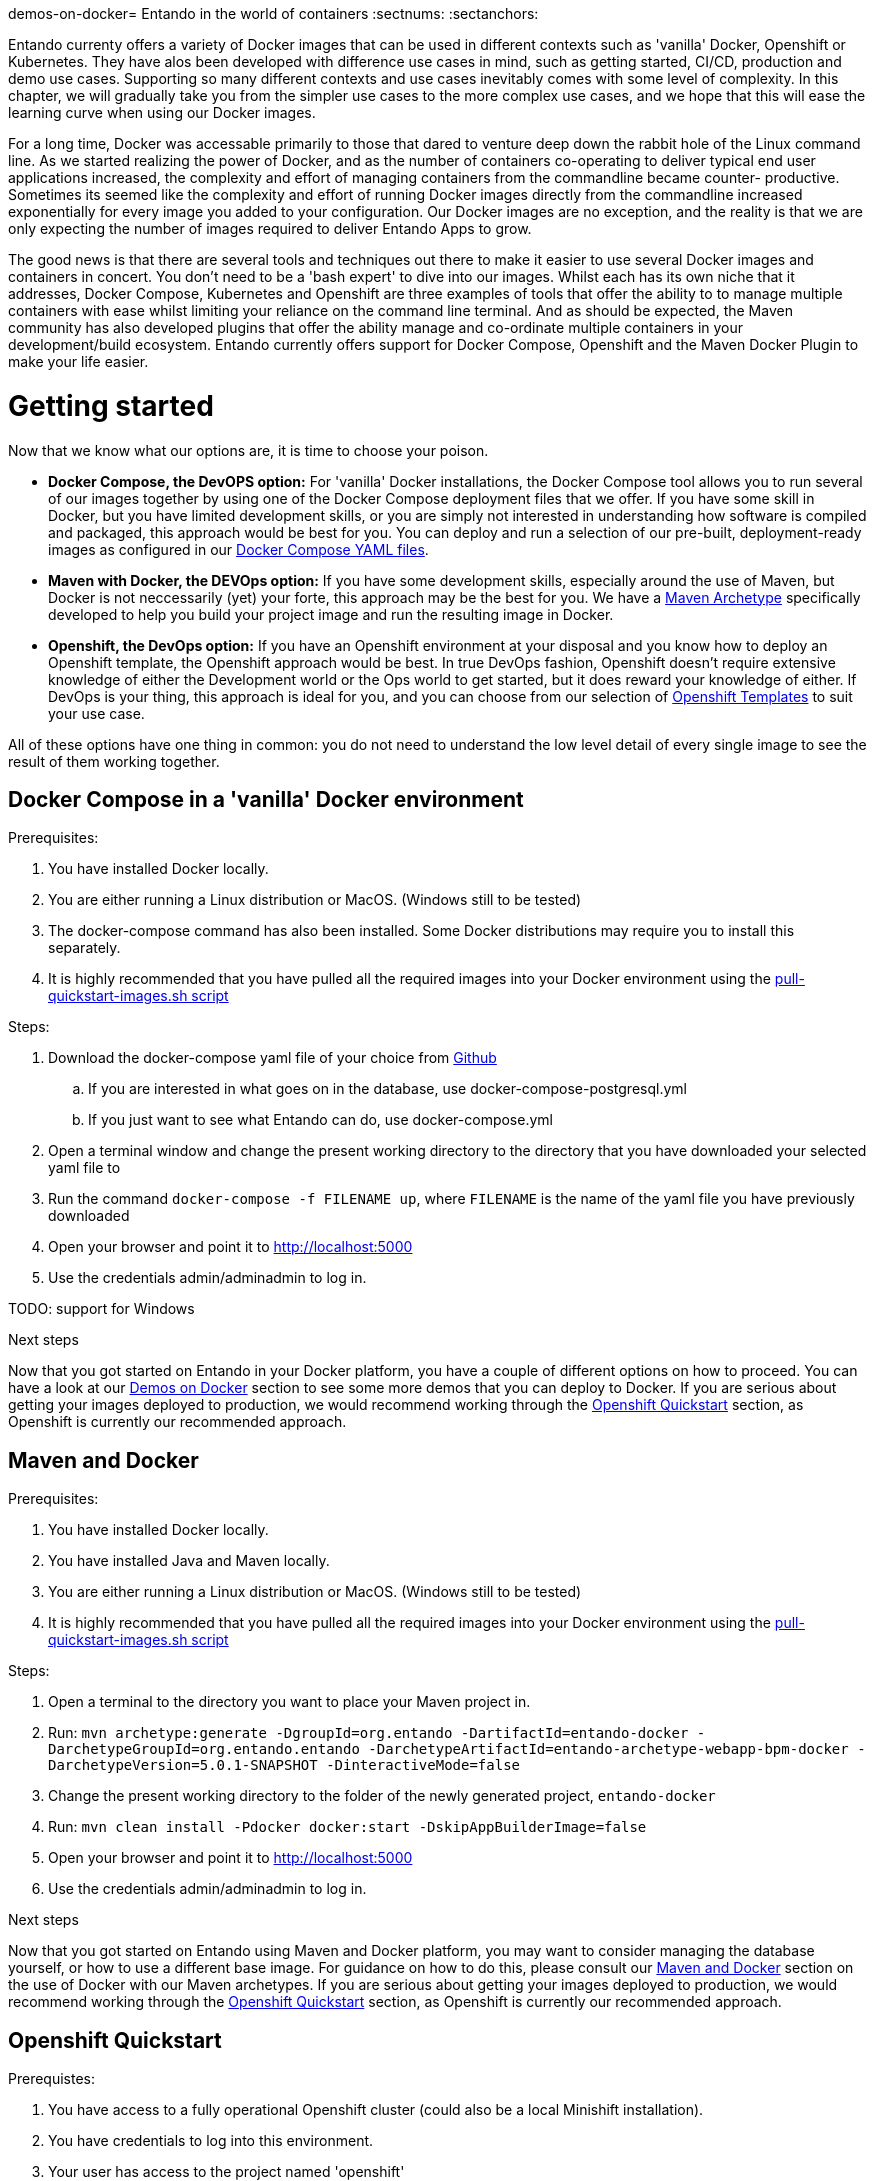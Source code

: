 demos-on-docker= Entando in the world of containers
:sectnums:
:sectanchors:

Entando currenty offers a variety of Docker images that can be used in different contexts such as 'vanilla' Docker,
Openshift or Kubernetes. They have alos been developed with difference use cases in mind, such as getting started,
CI/CD, production and demo use cases. Supporting so many different contexts and use cases inevitably comes with some
level of complexity. In this chapter, we will gradually take you from the simpler use cases to the more complex use
cases, and we hope that this will ease the learning curve when using our Docker images.

For a long time, Docker was accessable primarily to those that dared to venture deep down the rabbit hole of the
Linux command line. As we started realizing the power of Docker, and as the number of containers co-operating to deliver
typical end user applications increased, the complexity and effort of managing containers from the commandline became counter-
productive. Sometimes its seemed like the complexity and effort of running Docker images directly from the commandline
increased exponentially for every image you added to your configuration. Our Docker images are no exception, and the
reality is that we are only expecting the number of images required to deliver Entando Apps to grow.

The good news is that there are several tools and techniques out there to make it easier to use
several Docker images and containers in concert. You don't need to be a 'bash expert' to dive into our images. Whilst
each has its own niche that it addresses, Docker Compose, Kubernetes and
Openshift are three examples of tools that offer the ability to to manage multiple containers with ease whilst limiting
your reliance on the command line terminal. And as should be expected, the Maven community has also developed plugins
that offer the ability manage and co-ordinate multiple containers in
your development/build ecosystem. Entando currently offers support for Docker Compose, Openshift and the Maven Docker
Plugin to make your life easier.

= Getting started
Now that we know what our options are, it is time to choose your poison.

* *Docker Compose, the DevOPS option:* For 'vanilla' Docker installations, the Docker Compose tool allows you to run
several of our images together by using one of the Docker Compose deployment files that we offer. If you have some skill
in Docker, but you have limited development skills, or you are simply not interested in understanding how software is
compiled and packaged, this approach would be best for you. You can deploy and run  a selection of our pre-built,
deployment-ready images as configured in our
https://github.com/entando/entando-ops/tree/EN-1847/Docker/Production/entando-full-stack[Docker Compose YAML files].
*  *Maven with Docker, the DEVOps option:* If you have some development skills, especially around the use of Maven, but
Docker is not neccessarily (yet) your forte, this approach may be the best for you. We have a
https://github.com/entando/entando-archetypes/tree/EN-1885/web-app-bpm-docker/web-app-bpm-docker/src/main/resources/archetype-resources[Maven Archetype]
specifically developed to help you build your project image and run the resulting image in Docker.
* *Openshift, the DevOps option:* If you have an Openshift environment at your disposal and you know how to deploy an
Openshift template, the Openshift approach would be best. In true DevOps fashion, Openshift doesn't require extensive
knowledge of either the Development world or the Ops world to get started, but it does reward your knowledge of either.
If DevOps is your thing, this approach is ideal for you, and you can choose from our selection of
https://github.com/entando/entando-ops/tree/EN-1847/Openshift/templates[Openshift Templates] to suit your use case.

All of these options have one thing in common: you do not need to understand the low level detail of every single
image to see the result of them working together.

== Docker Compose in a 'vanilla' Docker environment

.Prerequisites:
. You have installed Docker locally.
. You are either running a Linux distribution or MacOS. (Windows still to be tested)
. The docker-compose command has also been installed. Some Docker distributions may require you to install this separately.
. It is highly recommended that you have pulled all the required images into your Docker environment
using the https://github.com/entando/entando-ops/blob/EN-1847/Docker/Production/entando-full-stack/pull-quickstart-images.sh[pull-quickstart-images.sh script]

.Steps:
. Download the docker-compose yaml file of your choice from https://github.com/entando/entando-ops/tree/EN-1847/Docker/Production/entando-full-stack[Github]
.. If you are interested in what goes on in the database, use docker-compose-postgresql.yml
.. If you just want to see what Entando can do, use docker-compose.yml
. Open a terminal window and change the present working directory to the directory that you have downloaded your
selected yaml file to
. Run the command `docker-compose -f FILENAME up`, where `FILENAME` is the name of the yaml file you have
previously downloaded
. Open your browser and point it to http://localhost:5000
. Use the credentials admin/adminadmin to log in.

TODO: support for Windows

.Next steps

Now that you got started on Entando in your Docker platform, you have a couple of different options on how to proceed.
You can have a look at our <<demos-on-docker>> section to see some more demos that you can deploy to Docker. If you are
serious about getting your images deployed to production, we would recommend working through the <<openshift-quickstart>>
section, as Openshift is currently our recommended approach.

== Maven and Docker

.Prerequisites:
. You have installed Docker locally.
. You have installed Java and Maven locally.
. You are either running a Linux distribution or MacOS. (Windows still to be tested)
. It is highly recommended that you have pulled all the required images into your Docker environment
using the https://github.com/entando/entando-ops/blob/EN-1847/Docker/base-images/pull-quickstart-images.sh[pull-quickstart-images.sh script]

.Steps:
. Open a terminal to the directory you want to place your Maven project in.
. Run:
`mvn archetype:generate -DgroupId=org.entando -DartifactId=entando-docker
-DarchetypeGroupId=org.entando.entando -DarchetypeArtifactId=entando-archetype-webapp-bpm-docker
-DarchetypeVersion=5.0.1-SNAPSHOT   -DinteractiveMode=false`
. Change the present working directory to the folder of the newly generated project, `entando-docker`
. Run: `mvn clean install -Pdocker docker:start -DskipAppBuilderImage=false`
. Open your browser and point it to http://localhost:5000
. Use the credentials admin/adminadmin to log in.


.Next steps

Now that you got started on Entando using Maven and Docker platform, you may want to
consider managing the database yourself, or how to use a different base image.
For guidance on how to do this, please consult our <<maven-and-docker>> section
on the use of Docker with our Maven archetypes. If you are serious about getting
your images deployed to production, we would recommend working through the <<openshift-quickstart>>
section, as Openshift is currently our recommended approach.


[[openshift-quickstart]]
==  Openshift Quickstart

.Prerequistes:
. You have access to a fully operational Openshift cluster (could also be a local Minishift installation).
. You have credentials to log into this environment.
. Your user has access to the project named 'openshift'
. It is highly recommended that you or your system admin has pulled all the required images into your Docker environment
using the https://github.com/entando/entando-ops/blob/EN-1847/Openshift/installers/pull-quickstart-images.sh[pull-quickstart-images.sh script]

There are two different approaches you can follow to deploy Entando to your Openshift environment: using the browser
based console or using the `oc` command line interface.

.Steps using the browser based console:
. Log into the browser based console using your credentials.
. Navigate to the 'openshift' project
. Use the 'Add to project'->'Import YAML/JSON' menu item to import some files to your catalog. The easiest would be to open these files
in your browser and copy and paste their contents into the YAML/JSON text area.
.. the Entando EAP image stream: https://raw.githubusercontent.com/entando/entando-ops/EN-1847/Openshift/image-streams/entando-eap71-quickstart-openshift.json
.. the Entando AppBuilder image stream: https://raw.githubusercontent.com/entando/entando-ops/EN-1847/Openshift/image-streams/appbuilder.json
.. the template: https://github.com/entando/entando-ops/blob/EN-1847/Openshift/templates/entando-eap71-quickstart.yml
. Go back to the Openshift landing page by click the 'OPENSHIFT' text in the top left corner
. Click on the 'Create Project' button in the top right area and type in the name 'entando-sample' for your new project
. Click on the link that displays the newly created project's name
. Click on the 'Browse Catalog button
. Scroll until you find the template 'Entando in EAP 7.1'. (Sometimes there is a delay before this item shows up. If you cannot find it, delete your project, go drink some coffee, and then recreate your project again.)
. Click on this template, and follow the wizard. When you are prompted for parameter values, type the following parameter values:
.. Find out from your admins what the default domain suffix is for your Openshift cluster, usually something like
   'YOUR.CLUSTER.IP.nip.io'.
.. *Custom http Route Hostname for the Entando runtime and legacy screens*: type 'entando.YOUR.CLUSTER.IP.nip.io'
.. The default values would suffice for all the other parameters
. Confirm under the 'Builds' menu item that a build has been triggered, and wait for this build to complete
. Once completed, navigate to Applications->Deployments and wait until you have two active deployments
. Once completed, navigate to Application->Routes and click on the URL for AppBuilder
. Log in using the credentials admin/adminadmin


.Steps using the `oc` command line interface:
. Log into your openshift cluster using `oc login -u USERNAME -p PASSWORD OPENSHIFT_CLUSTER_IP:8443`
. Set the current project to 'openshift': `oc project openshift`
. Install the Entando EAP image stream: `oc create -f https://raw.githubusercontent.com/entando/entando-ops/EN-1847/Openshift/image-streams/entando-eap71-quickstart-openshift.json`
. Install the Entando AppBuilder image stream: `oc create -f https://raw.githubusercontent.com/entando/entando-ops/EN-1847/Openshift/image-streams/appbuilder.json`
. Install the template: `oc create -f https://github.com/entando/entando-ops/blob/EN-1847/Openshift/templates/entando-eap71-quickstart.yml`
. Create an Openshift project for your Entando App: `oc new-project entando-sample`
. Determine what the default domain suffix is for your Openshift cluster, usually something like 'YOUR.CLUSTER.IP.nip.io'
. Install the template:
  `oc process openshift//entando-eap-quickstart -p ENTANDO_RUNTIME_HOSTNAME_HTTP=entando.YOUR.CLUSTER.IP.nip.io|oc create -f -`
. Confirm that a build has been triggered by runnning: `oc get builds`. Wait for build to complete.
. Comfirm that two deployments have been triggered by running: `oc get dc`and then `oc get pods`. Wait until all pods are
in 'Running' status.
. Find the route that was generated for AppBuilder: `oc get routes` and navigate to its URL in your browser.
. Log in using the credentials admin/adminadmin

[[demos-on-docker]]
= Demos on Docker
WIP. Need to migrate our demos to the latest pattern first
FSI demos
docker-compose.yml file that also loads KIE server and KIE WB

[[maven-and-docker]]
= Maven and Docker

== Volumes
WIP. Talk about the two different volumes, what data resides there,

== Controlling the Database
WIP talk about PG image, selecting plugins, backups, restores, etc, how the copying works in new environments.
Connect to container. show mvn commands

== Using different base images
WIP talk about Wildfly, plans for Tomcat. show mvn commands

== Docker Host IP Complexities
WIP talk about how the Docker host is not always straight forward, and how Openshift has more to offer.

[[entando-on-openshift]]
= Entando on Openshift

== PostgreSQL template
WIP. Talk about selecting plugins, rebuild the database. Backup from tar files. Backup from sql files. Triggering builds
independently.

== Jenkins Template
WIP. Still have to create a template with a Pipeline that triggers the two builds

== Promoting to Production

= Docker Image Reference and Taxonomy
In the fragmented world of containers, our goal with Entando's Docker images was to simplify things by following
a consistent pattern in defining our images and the contracts that they expose. By this we mean that we tried our best to
ensure that similar images expose the same ports, require the same volumes to be mapped, and use the same environment
variables to configure them. This way, you only need to understand the contract of each category of image and apply your
knowledge to all of the images in that category. With this in mind, Entando's Docker images can be classified into four
top level categories.

.Top level categories:
. Images that host the static HTML/JavaScript content for the Entando front-end JavaScript apps.
. Images that host a JEE/Servlet container for the core Entando rendering engine and REST API used by the above mentioned JavaScript apps.
. Images that host a relational database used by the above mentioned Entando Engine
. Images that support Docker pipeline orchestration.

== Images that host the static HTML/JavaScript content

These images host HTML/JavaScript content using NodeJS HTTP service. These are generally ReactJS apps that, once your browser
has loaded them, still need to talk to a HTTP/REST based service. As such they need to be configured to point to that HTTP/REST
service. Keep in mind that it is not the service running as a Docker container that needs to connect to the HTTP/REST service,
but rather the JavaScript code running from the user's browser that needs to connect to the HTTP/REST service. Always make sure that
the URL you provide to these containers during deployment is accessible from the user's browser.

.Contract:
* HTTP Port: 5000.
* Volumes: None. All static content comes with image
* Environment Variables:
** DOMAIN: Required, the URL or domain name where the Entando Engine is hosted, accessible from the user's browser. Example: http://localhost:8080/entando-sample
** USE_MOCKS: Optional, default=false. Purely for testing purposes when developers want to mock out calls to the Entando Engine API.
* Images:
** https://github.com/entando/entando-ops/tree/EN-1847/Docker/Production/entando-full-stack/appbuilder[entando/appbuilder]
** https://github.com/entando/entando-ops/tree/EN-1847/Docker/Production/entando-full-stack/microengine[entando/microengine]

== Images that host a JEE/Servlet container
These images provide some JEE or Java Servlet container that hosts an Entando app. Currently we have support for Wildfly and
JBoss EAP, with support planned for Tomcat too. These images need to host a the standard Entando REST API that would be embedded
in any Maven WAR project that was created using one of our archetypes. The URL up to and including the servlet context of this app
can then be used as the DOMAIN variable of our abovementioned JavaScript images. These images also provide ample environment
variables to allow you to point to a supporting DBMS.

.Contract
* HTTP Port: 8080
* Volumes:
** /entando-data: Contains the logs, indices and uploaded files for a specific Entando app. It also contains a default Derby database for optional use, which can be ignored if you are pointing to a different database.
* Environment Variables:
** PORTDB_NONXA="true"
** PORTDB_JTA="false"
** PORTDB_URL="jdbc:derby:/entando-data/databases/entandoPort"
** PORTDB_JNDI="java:jboss/datasources/entandoPortDataSource"
** PORTDB_DRIVER="derby"
** PORTDB_USERNAME="agile"
** PORTDB_PASSWORD="agile"
** PORTDB_SERVICE_HOST="dummy"
** PORTDB_SERVICE_PORT="1527"
** SERVDB_NONXA="true"
** SERVDB_JTA="false"
** SERVDB_URL="jdbc:derby:/entando-data/databases/entandoServ"
** SERVDB_JNDI="java:jboss/datasources/entandoServDataSource"
** SERVDB_DRIVER="derby"
** SERVDB_USERNAME="agile"
** SERVDB_PASSWORD="agile"
** SERVDB_SERVICE_HOST="dummy"
** SERVDB_SERVICE_PORT="1527"

All of the images in this top level category support the contract (exposed ports, volumes and environment variables) described
above. Within this category of images, there are three subcategories.

.Subcategories:
. Vanilla Docker JEE/Servlet Base Images
. Deployable JEE/Servlet Example Images
. Openshift Source-to-image-builder JEE/Servlet Images.


=== Vanilla Docker JEE/Servlet Base Images
These images cannot be deployed as is since they do not contain an Entando App to serve. They do however come with all
of the infrastructure required to host the chosen JEE/Servlet Container. These images are ideal for base images where
you have a vanilla Docker environment, or where you want your development process to be agnostic of whether the resulting
image gets deployed to Docker, Kubernetes or Openshift. The best way of using these images is to use our
org.entando.entando:entando-archetype-webapp-bpm-docker archetype. This archetype uses the Fabric8 Docker Maven plugin
to choose a base image, contribute the resulting WAR file to the appropriate directory for that base image and tag the
resulting image as a new image reflecting the artifactId and version of the Maven project. This resulting image can then
be pushed through your deployment pipelines as is, being configured differently in each environment to point to different
databases or map to different volumes in the target environment.

==== https://github.com/entando/entando-ops/tree/EN-1847/Docker/base-images/entando-eap71-base[entando/entando-eap71-base]
This image extends the official RedHat EAP 7.1 Docker image. For this reason, you need the correct support agreement with
RedHat to run this in a production environment. Over and above the abovementioned contract that it exposes, it inherits
the contract from https://access.redhat.com/containers/?tab=overview#/registry.access.redhat.com/jboss-eap-7/eap71-openshift.
For advanced configuration options, please feel free to consult RedHat's official documentation.

.Contract
* Additional Ports:
** JGroups port: 8778
** HTTPS port: 8443

====  https://github.com/entando/entando-ops/tree/EN-1847/Docker/base-images/entando-eap71-base[entando/entando-wildfly12-base]
This image extends the https://github.com/openshift-s2i/s2i-wildfly/tree/master/12.0[Wildfly open source image] available on Github.
More documentation is available in the https://github.com/openshift-s2i/s2i-wildfly[Github project root folder]. It doesn't
contribute any additional elements to the standard contract for Vanilla Docker JEE/Servlet Base Images.

==== https://github.com/entando/entando-ops/tree/EN-1847/Docker/base-images/entando-tomcat8-base[entando/entando-tomcat8-base]
WIP

=== Deployable Example Images.
These images can be deployed exactly as is. They are generally intended to illustrate the default Entando functionality
to interested parties. As such, they generally come with pre-defined values for the various environment variables, and
they often make use of the default database defined either in PostgreSQL or the embedded Derby database. The best way to
use these images in a vanilla Docker environment is to either run them directly using 'docker run', or to use one of our
various https://github.com/entando/entando-ops/tree/EN-1847/Docker/Production/entando-full-stack[docker-compose yml files]
available on Github

==== https://github.com/entando/entando-ops/tree/EN-1847/Docker/Production/entando-full-stack/entando[entando/engine-api]
This image is built from the entando/entando-wildfly12-base image and contributes a WAR file generated by the
org.entando.entando:entando-archetype-web-app-BPM archetype. It uses the embedded Derby database by default in
https://github.com/entando/entando-ops/blob/EN-1847/Docker/Production/entando-full-stack/docker-compose.yml[docker-compose.yml],
but can be configured to point to a PostgreSQL instance as illustrated in
https://github.com/entando/entando-ops/blob/EN-1847/Docker/Production/entando-full-stack/docker-compose-postgresql.yml[docker-compose-postgresql.yml].

==== ??? entando/fsi-backoffice
WIP

==== ??? entando/fsi-customer
WIP

=== Openshift Source-to-image-builder Images
These images all implement the RedHat https://github.com/openshift/source-to-image[source-to-image  contract]. As such,
in order for these images to produce a deployable image, you would either require the source-to-image CLI tool, or a
build configuration that can be run on Openshift (recommended).

==== https://github.com/entando/entando-ops/tree/EN-1847/Openshift/s2i-images/entando-eap71-quickstart-openshift[entando/entando-eap71-quickstart-openshift]
Like the entando/entando-eap71-base image mentioned above, this image extends the official RedHat EAP 7.1 Docker image,
and using this in a production environment would require the appropriate support agreement. This image is intended
primarily for a Quickstart use case, and is not intended for production deployment. It comes with a pre-cached local
$HOME/.m2/repository where all of the Entando dependencies are cached to speed up the build process. This image does
NOT support incremental builds, as the incremental build process was found to generate and transfer a lot of duplicate
data with typical Entando builds. We were however able to optimize the build significantly by omitting certain steps and
of course have the dependencies pre-cached. For the easiest use of this image, we recommend deploying it using the
appropriate https://github.com/entando/entando-ops/blob/EN-1847/Openshift/templates/entando-eap71-quickstart.yml[Openshift template].
For advanced configuration options, please feel free to consult RedHat's official documentation.

.Contract
* Additional Ports:
** JGroups port: 8778 (Not used)
** HTTPS port: 8443 (Not used)

==== https://github.com/entando/entando-ops/tree/EN-1847/Openshift/s2i-images/entando-wildfly12-quickstart-openshift[entando/entando-wildfly12-quickstart-openshift]
This image extends the standard https://github.com/openshift-s2i/s2i-wildfly/tree/master/12.0[Wildfly open source image]
available on Github. More documentation on using this image is is available in the https://github.com/openshift-s2i/s2i-wildfly[the Github project root folder].
Again we've had to disable incremental builds and optimized the build process (there is a rather unfortunate layering
duplication with a chmod in the original assembly script) for a better quickstart experience. For the easiest use of this
image, we recommend deploying it using the appropriate https://github.com/entando/entando-ops/blob/EN-1847/Openshift/templates/entando-wildfly12-quickstart.yml[Openshift template].
Do not use in production.

==== ??? entando/entando-tomcat8-quickstart-openshift
WIP


== Images that host a relational database
Like the JEE/ServletContainer images above, this category of images can also be classified into three subcategories:

.Subcategories
. Vanilla Docker Base Images
. Deployable Example Images
. Openshift Source-to-image-builder Images.

At this point, we only have support for PostgreSQL images.

=== Vanilla Docker Base DB Images
These images provide a selected DBMS along with some scripts to allow for the easy creation of Entando's two databases: SERV and PORT

==== entando/entando-postgresql95-base
.Contract:
* Ports: 5432, the PostgreSQL database service
* Volumes: /var/lib/psql/data containing all the PostgreSQL configuration and database files.
* Environment Variables.
**    POSTGRESQL_USER=agile
**    POSTGRESQL_PASSWORD=agile
**    POSTGRESQL_ADMIN_PASSWORD=postgres
**    POSTGRESQL_DATABASE=entandoPort
**    POSTGRESQL_DATABASE2=entandoServ
**    POSTGRESQL_MAX_PREPARED_TRANSACTIONS=0
**    POSTGRESQL_SHARED_BUFFERS=32MB


This image contains an S2I-ready 'assemble' script that does the following:

 For a given maven project,

 if it contains contains a database back in the form of standard SQL files in the directory structure under /src/main/webapp/protected/databaseBackups/develop,

 then a new database is created as required by the Maven project's selection of Entando plugins and the database is restored to the state defined in the SQL files.

 otherwise, if it contains a PostgreSQL backup in the form of tar-files in the src/main/db/tar directory,

 then this database is restored to the target image.

 otherwise,
 a new database is created as required by the Maven project's selection of Entando plugins and populated with the default settings required by these plugins.

It also constains an S2I-ready 'run' script that checks if the volume mounted under /var/lib/psql/data contains any databases.
If not, it attempts to copy any template databases across to that volume.

This image extends the open source https://github.com/sclorg/postgresql-container/tree/generated/9.5[PostgreSQL 9.5 image] defined on Github.
Feel free to consult its official documentation for more advanced configuration options.


=== Deployable Example DB Images
These are example images that come with pre-populated databases to illustrate the use of Entando. All of them extend their counterpart in the  Vanilla Docker Base DB Images category and thus inherit its functionality.

 images:
 entando/postgresql
This image illustrates how the default assemble script can be used to build a PostgreSQL database

TODO all FSI db images

== Openshift Source-to-image-builder DB Images.
These are images that build the desired database structure for you based on your selection of Entando plugins and components.  All of them extend their counterpart in the  Vanilla Docker Base DB Images category and thus inherit its functionality.

=== entando/entando-postgresql95-openshift

== Images that support Docker pipeline orchestration.
Currently we only have one image in this category, our custom Jenkins Slave image for Openshift 3.9.

===  entando/entando-jenkins-slave-openshift39
This image comes with Entando's dependencies pre-cached to speed up the build.



